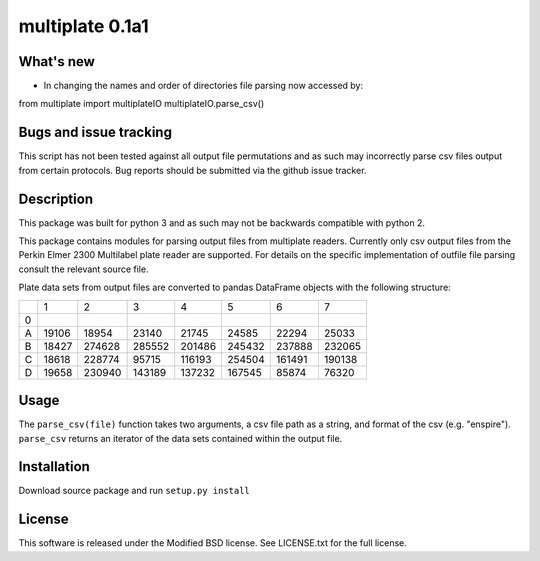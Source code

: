 multiplate 0.1a1
===============

What's new
----------

- In changing the names and order of directories file parsing now accessed by: ::

from multiplate import multiplateIO
multiplateIO.parse_csv()

Bugs and issue tracking
-----------------------

This script has not been tested against all output file permutations and
as such may incorrectly parse csv files output from certain protocols. Bug
reports should be submitted via the github issue tracker.

Description
-----------

This package was built for python 3 and as such may not be backwards compatible
with python 2.

This package contains modules for parsing output files from multiplate readers.
Currently only csv output files from the Perkin Elmer 2300 Multilabel plate reader
are supported. For details on the specific implementation of outfile file parsing
consult the relevant source file.

Plate data sets from output files are converted to pandas DataFrame objects with
the following structure:

+-------+-------+-------+-------+-------+-------+-------+-------+
|       |     1 |     2 |     3 |     4 |     5 |     6 |     7 |
+-------+-------+-------+-------+-------+-------+-------+-------+
|0      |       |       |       |       |       |       |       |
+-------+-------+-------+-------+-------+-------+-------+-------+
|A      |19106  | 18954 |  23140| 21745 |  24585|  22294| 25033 |
+-------+-------+-------+-------+-------+-------+-------+-------+
|B      |18427  | 274628| 285552|201486 | 245432| 237888| 232065|
+-------+-------+-------+-------+-------+-------+-------+-------+
|C      |18618  |228774 |  95715|116193 | 254504| 161491| 190138|
+-------+-------+-------+-------+-------+-------+-------+-------+
|D      |19658  | 230940|143189 | 137232| 167545| 85874 |  76320|
+-------+-------+-------+-------+-------+-------+-------+-------+

Usage
-----

The ``parse_csv(file)`` function takes two arguments, a csv file path as a string,
and format of the csv (e.g. "enspire"). ``parse_csv`` returns an iterator of the
data sets contained within the output file.

Installation
------------

Download source package and run ``setup.py install``

License
-------

This software is released under the Modified BSD license. See
LICENSE.txt for the full license.